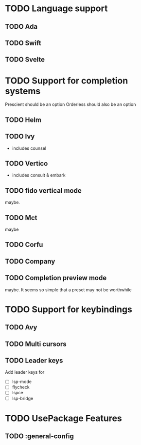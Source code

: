 * TODO Language support
** TODO Ada
** TODO Swift
** TODO Svelte
* TODO Support for completion systems
Prescient should be an option
Orderless should also be an option

** TODO Helm
** TODO Ivy
+ includes counsel

** TODO Vertico
+ includes consult & embark

** TODO fido vertical mode
maybe.

** TODO Mct
maybe

** TODO Corfu
** TODO Company
** TODO Completion preview mode
maybe. It seems so simple that a preset may not be worthwhile

* TODO Support for keybindings
** TODO Avy
** TODO Multi cursors
** TODO Leader keys
Add leader keys for
+ [ ] lsp-mode
+ [ ] flycheck
+ [ ] lspce
+ [ ] lsp-bridge

* TODO UsePackage Features
** TODO  :general-config
